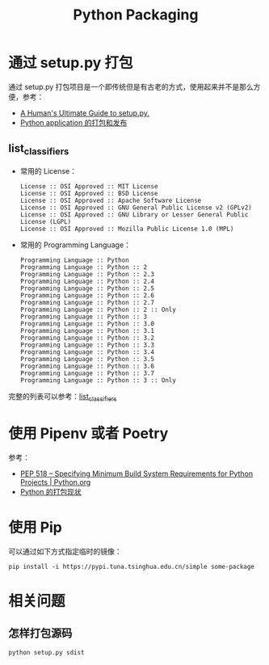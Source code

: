 #+TITLE:      Python Packaging

* 目录                                                    :TOC_4_gh:noexport:
- [[#通过-setuppy-打包][通过 setup.py 打包]]
  - [[#list_classifiers][list_classifiers]]
- [[#使用-pipenv-或者-poetry][使用 Pipenv 或者 Poetry]]
- [[#使用-pip][使用 Pip]]
- [[#相关问题][相关问题]]
  - [[#怎样打包源码][怎样打包源码]]

* 通过 setup.py 打包
  通过 setup.py 打包项目是一个即传统但是有古老的方式，使用起来并不是那么方便，参考：
  + [[https://github.com/navdeep-G/setup.py][A Human's Ultimate Guide to setup.py.]]
  + [[http://wsfdl.com/python/2015/09/06/Python%E5%BA%94%E7%94%A8%E7%9A%84%E6%89%93%E5%8C%85%E5%92%8C%E5%8F%91%E5%B8%83%E4%B8%8A.html][Python application 的打包和发布]]
    
** list_classifiers
   + 常用的 License：
     #+BEGIN_EXAMPLE
       License :: OSI Approved :: MIT License
       License :: OSI Approved :: BSD License
       License :: OSI Approved :: Apache Software License
       License :: OSI Approved :: GNU General Public License v2 (GPLv2)
       License :: OSI Approved :: GNU Library or Lesser General Public License (LGPL)
       License :: OSI Approved :: Mozilla Public License 1.0 (MPL)
     #+END_EXAMPLE

   + 常用的 Programming Language：
     #+BEGIN_EXAMPLE
       Programming Language :: Python
       Programming Language :: Python :: 2
       Programming Language :: Python :: 2.3
       Programming Language :: Python :: 2.4
       Programming Language :: Python :: 2.5
       Programming Language :: Python :: 2.6
       Programming Language :: Python :: 2.7
       Programming Language :: Python :: 2 :: Only
       Programming Language :: Python :: 3
       Programming Language :: Python :: 3.0
       Programming Language :: Python :: 3.1
       Programming Language :: Python :: 3.2
       Programming Language :: Python :: 3.3
       Programming Language :: Python :: 3.4
       Programming Language :: Python :: 3.5
       Programming Language :: Python :: 3.6
       Programming Language :: Python :: 3.7
       Programming Language :: Python :: 3 :: Only
     #+END_EXAMPLE

   完整的列表可以参考：[[https://pypi.org/pypi?:action=list_classifiers][list_classifiers]]

* 使用 Pipenv 或者 Poetry
  参考：
  + [[https://www.python.org/dev/peps/pep-0518/][PEP 518 -- Specifying Minimum Build System Requirements for Python Projects | Python.org]]
  + [[https://github.com/EmilyQiRabbit/gold-miner/blob/58c3b7dcd653ebccb5b5c1a18f36f170b76eb698/TODO1/current-status-of-python-packaging.md][Python 的打包现状]]

* 使用 Pip
  可以通过如下方式指定临时的镜像：
  #+begin_example
    pip install -i https://pypi.tuna.tsinghua.edu.cn/simple some-package
  #+end_example

* 相关问题
** 怎样打包源码
   #+begin_example
     python setup.py sdist
   #+end_example

